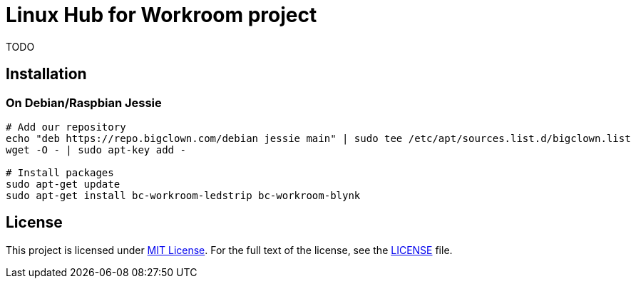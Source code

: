 = Linux Hub for Workroom project
:gh-name: bigclownlabs/bc-workroom-hub
:gh-branch: master

ifdef::env-github[]
image:https://travis-ci.org/{gh-name}.svg?branch={gh-branch}["Build Status", link="https://travis-ci.org/{gh-name}"]
endif::env-github[]

TODO


== Installation

=== On Debian/Raspbian Jessie

[source, sh]
----
# Add our repository
echo "deb https://repo.bigclown.com/debian jessie main" | sudo tee /etc/apt/sources.list.d/bigclown.list
wget -O - | sudo apt-key add -

# Install packages
sudo apt-get update
sudo apt-get install bc-workroom-ledstrip bc-workroom-blynk
----


== License

This project is licensed under http://opensource.org/licenses/MIT/[MIT License].
For the full text of the license, see the link:LICENSE[LICENSE] file.
